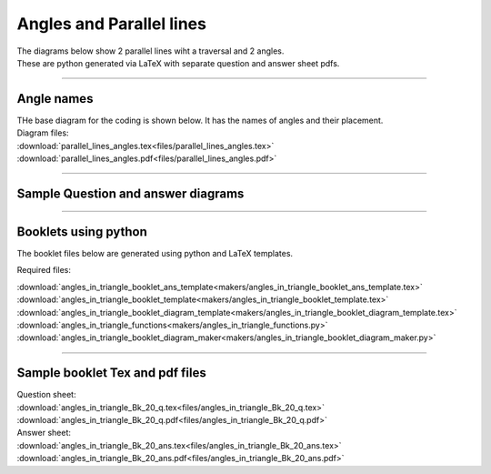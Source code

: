 ====================================================
Angles and Parallel lines
====================================================

| The diagrams below show 2 parallel lines wiht a traversal and 2 angles.
| These are python generated via LaTeX with separate question and answer sheet pdfs.

----

Angle names
------------------------------------------

| THe base diagram for the coding is shown below. It has the names of angles and their placement.

.. image:: files/parallel_lines_angles.png
    :width: 600

| Diagram files:
| :download:`parallel_lines_angles.tex<files/parallel_lines_angles.tex>`
| :download:`parallel_lines_angles.pdf<files/parallel_lines_angles.pdf>`

----

Sample Question and answer diagrams
------------------------------------------

.. grid:: 2
    :gutter: 0
    :margin: 0
    :padding: 0

    .. grid-item-card::  

        dp_pets
        ^^^
        :download:`png<files/dp_pets.png>`
        :download:`pdf<files/dp_pets.pdf>`
        :download:`tex<files/dp_pets.tex>`
        :download:`txt<files/dp_pets.txt>`


    .. figure:: files/dp_pets.png
        :width: 600
        :alt: dp_pets
        :figclass: align-center

   .. grid-item-card::

      dp_vehicles
      ^^^
      :download:`png<files/dp_vehicles.png>`
      :download:`pdf<files/dp_vehicles.pdf>`
      :download:`tex<files/dp_vehicles.tex>`
      :download:`txt<files/dp_vehicles.txt>`


      .. figure:: files/dp_vehicles.png
         :width: 600
         :alt: dp_vehicles
         :figclass: align-center


-----

Booklets using python
-----------------------------

| The booklet files below are generated using python and LaTeX templates.

Required files:

| :download:`angles_in_triangle_booklet_ans_template<makers/angles_in_triangle_booklet_ans_template.tex>`
| :download:`angles_in_triangle_booklet_template<makers/angles_in_triangle_booklet_template.tex>`
| :download:`angles_in_triangle_booklet_diagram_template<makers/angles_in_triangle_booklet_diagram_template.tex>`

| :download:`angles_in_triangle_functions<makers/angles_in_triangle_functions.py>`
| :download:`angles_in_triangle_booklet_diagram_maker<makers/angles_in_triangle_booklet_diagram_maker.py>`


----

Sample booklet Tex and pdf files
-------------------------------------

| Question sheet:
| :download:`angles_in_triangle_Bk_20_q.tex<files/angles_in_triangle_Bk_20_q.tex>`
| :download:`angles_in_triangle_Bk_20_q.pdf<files/angles_in_triangle_Bk_20_q.pdf>`

| Answer sheet:
| :download:`angles_in_triangle_Bk_20_ans.tex<files/angles_in_triangle_Bk_20_ans.tex>`
| :download:`angles_in_triangle_Bk_20_ans.pdf<files/angles_in_triangle_Bk_20_ans.pdf>`


